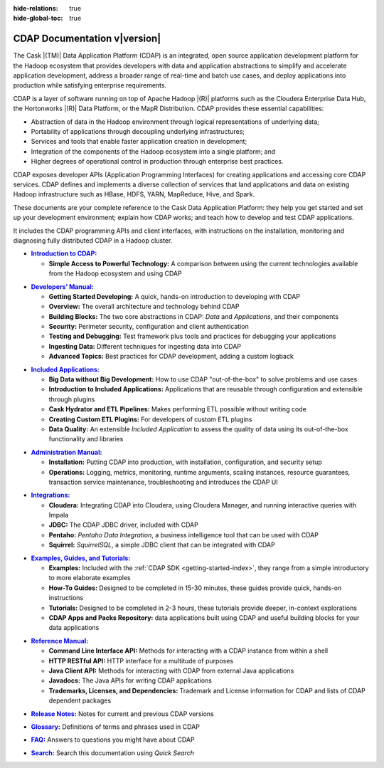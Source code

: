 .. meta::
    :author: Cask Data, Inc.
    :description: Introduction to the Cask Data Application Platform
    :copyright: Copyright © 2014-2015 Cask Data, Inc.

:hide-relations: true

:hide-global-toc: true

.. _documentation-index:

==================================================
CDAP Documentation v\ |version|
==================================================

.. .. rubric:: Introduction to the Cask Data Application Platform

The Cask |(TM)| Data Application Platform (CDAP) is an integrated, open source application
development platform for the Hadoop ecosystem that provides developers with data and
application abstractions to simplify and accelerate application development, address a
broader range of real-time and batch use cases, and deploy applications into production
while satisfying enterprise requirements.

CDAP is a layer of software running on top of Apache Hadoop |(R)| platforms such as
the Cloudera Enterprise Data Hub, the Hortonworks |(R)| Data Platform, or 
the MapR Distribution. CDAP provides these essential capabilities:

- Abstraction of data in the Hadoop environment through logical representations of underlying
  data;
- Portability of applications through decoupling underlying infrastructures;
- Services and tools that enable faster application creation in development;
- Integration of the components of the Hadoop ecosystem into a single platform; and
- Higher degrees of operational control in production through enterprise best practices.

CDAP exposes developer APIs (Application Programming Interfaces) for creating applications
and accessing core CDAP services. CDAP defines and implements a diverse collection of services that land
applications and data on existing Hadoop infrastructure such as HBase, HDFS, YARN, MapReduce,
Hive, and Spark.

These documents are your complete reference to the Cask Data Application Platform: they help
you get started and set up your development environment; explain how CDAP works; and teach
how to develop and test CDAP applications.

It includes the CDAP programming APIs and client interfaces, with instructions
on the installation, monitoring and diagnosing fully distributed CDAP in a Hadoop cluster.


.. |introduction| replace:: **Introduction to CDAP:**
.. _introduction: introduction/index.html

- |introduction|_

  - **Simple Access to Powerful Technology:** A comparison between using the current 
    technologies available from the Hadoop ecosystem and using CDAP


.. |developers-manual| replace:: **Developers’ Manual:**
.. _developers-manual: developers-manual/index.html

- |developers-manual|_

  - **Getting Started Developing:** A quick, hands-on introduction to developing with CDAP
  - **Overview:** The overall architecture and technology behind CDAP
  - **Building Blocks:** The two core abstractions in CDAP: *Data* and *Applications*, and their components
  - **Security:** Perimeter security, configuration and client authentication
  - **Testing and Debugging:** Test framework plus tools and practices for debugging your applications
  - **Ingesting Data:** Different techniques for ingesting data into CDAP
  - **Advanced Topics:** Best practices for CDAP development, adding a custom logback


.. |included-applications| replace:: **Included Applications:**
.. _included-applications: included-applications/index.html

- |included-applications|_

  - **Big Data without Big Development:** How to use CDAP "out-of-the-box" to solve problems and use cases 
  - **Introduction to Included Applications:** Applications that are reusable through configuration and
    extensible through plugins 
  - **Cask Hydrator and ETL Pipelines:** Makes performing ETL possible without writing code 
  - **Creating Custom ETL Plugins:** For developers of custom ETL plugins 
  - **Data Quality:** An extensible *Included Application* to assess the quality of data
    using its out-of-the-box functionality and libraries
  
  
.. |admin-manual| replace:: **Administration Manual:**
.. _admin-manual: admin-manual/index.html

- |admin-manual|_ 

  - **Installation:** Putting CDAP into production, with installation, configuration, and security setup
  - **Operations:** Logging, metrics, monitoring, runtime arguments, scaling instances, resource
    guarantees, transaction service maintenance, troubleshooting and introduces the CDAP UI


.. |integrations| replace:: **Integrations:**
.. _integrations: integrations/index.html

- |integrations|_ 

  - **Cloudera:** Integrating CDAP into Cloudera, using Cloudera Manager, and running interactive queries with Impala
  - **JDBC:** The CDAP JDBC driver, included with CDAP
  - **Pentaho:** *Pentaho Data Integration*, a business intelligence tool that can be used with CDAP
  - **Squirrel:** *SquirrelSQL*, a simple JDBC client that can be integrated with CDAP


.. |examples-manual| replace:: **Examples, Guides, and Tutorials:**
.. _examples-manual: examples-manual/index.html

- |examples-manual|_

  - **Examples:** Included with the :ref:`CDAP SDK <getting-started-index>`, they range from a simple introductory to more elaborate examples
  - **How-To Guides:** Designed to be completed in 15-30 minutes, these guides provide quick, hands-on instructions
  - **Tutorials:** Designed to be completed in 2-3 hours, these tutorials provide deeper, in-context explorations
  - **CDAP Apps and Packs Repository:** data applications built using CDAP and useful building blocks for your data applications


.. |reference-manual| replace:: **Reference Manual:**
.. _reference-manual: reference-manual/index.html

- |reference-manual|_ 

  - **Command Line Interface API:** Methods for interacting with a CDAP instance from within a shell
  - **HTTP RESTful API:** HTTP interface for a multitude of purposes
  - **Java Client API:** Methods for interacting with CDAP from external Java applications
  - **Javadocs:** The Java APIs for writing CDAP applications
  - **Trademarks, Licenses, and Dependencies:** Trademark and License information for CDAP and lists of CDAP dependent packages


.. |release-notes| replace:: **Release Notes:**
.. _release-notes: reference-manual/release-notes.html

- |release-notes|_ Notes for current and previous CDAP versions


.. |glossary| replace:: **Glossary:**
.. _glossary: reference-manual/glossary.html

- |glossary|_ Definitions of terms and phrases used in CDAP


.. |faq| replace:: **FAQ:**
.. _faq: reference-manual/faq.html

- |faq|_ Answers to questions you might have about CDAP


.. |search| replace:: **Search:**
.. _search: search.html

- |search|_ Search this documentation using *Quick Search*
